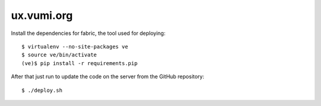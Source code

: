 ux.vumi.org
===========

Install the dependencies for fabric, the tool used for deploying::

    $ virtualenv --no-site-packages ve
    $ source ve/bin/activate
    (ve)$ pip install -r requirements.pip

After that just run to update the code on the server from the GitHub repository::

    $ ./deploy.sh